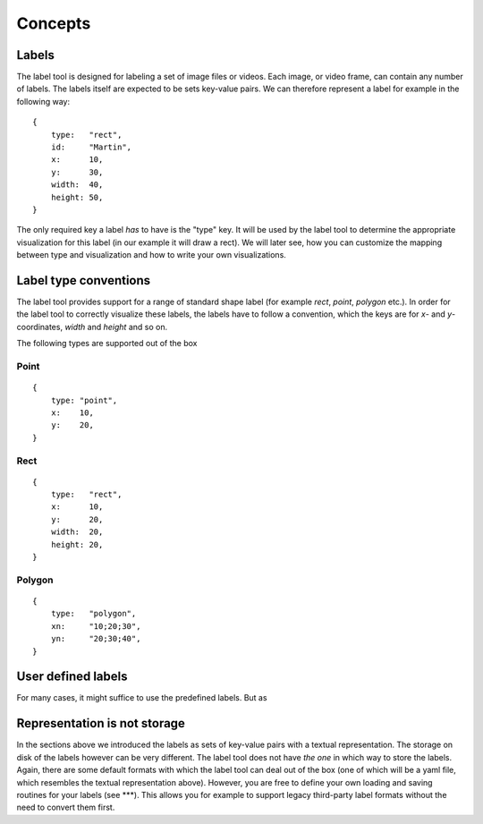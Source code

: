 .. highlight:: python

Concepts
========

Labels
------

The label tool is designed for labeling a set of image files or videos.  Each image, or video frame,
can contain any number of labels.  The labels itself are expected to be sets key-value pairs.  We can
therefore represent a label for example in the following way::

    {
        type:   "rect",
        id:     "Martin",
        x:      10,
        y:      30,
        width:  40,
        height: 50,
    }

The only required key a label *has* to have is the "type" key.  It will be used by the label tool
to determine the appropriate visualization for this label (in our example it will draw a rect).
We will later see, how you can customize the mapping between type and visualization and how to
write your own visualizations.

Label type conventions
----------------------

The label tool provides support for a range of standard shape label (for example `rect`, `point`, `polygon` etc.).
In order for the label tool to correctly visualize these labels, the labels have to follow
a convention, which the keys are for `x`- and `y`-coordinates, `width` and `height` and so on.

The following types are supported out of the box

Point
.....

::

    {
        type: "point",
        x:    10,
        y:    20,
    }

Rect
....

::

    {
        type:   "rect",
        x:      10,
        y:      20,
        width:  20,
        height: 20,
    }

Polygon
.......

::

    {
        type:   "polygon",
        xn:     "10;20;30",
        yn:     "20;30;40",
    }

User defined labels
-------------------

For many cases, it might suffice to use the predefined labels.  But as 


Representation is not storage
-----------------------------

In the sections above we introduced the labels as sets of key-value pairs with a textual representation.
The storage on disk of the labels however can be very different.
The label tool does not have *the one* in which way to store the labels.  Again,
there are some default formats with which the label tool can deal out of the box (one of
which will be a yaml file, which resembles the textual representation above).  However,
you are free to define your own loading and saving routines for your labels (see ***). This
allows you for example to support legacy third-party label formats without the need to convert 
them first.

